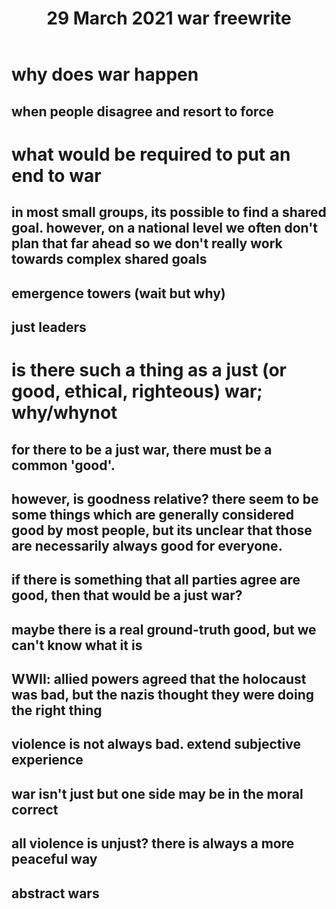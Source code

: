 #+TITLE: 29 March 2021 war freewrite
* why does war happen
** when people disagree and resort to force
* what would be required to put an end to war
** in most small groups, its possible to find a shared goal. however, on a national level we often don't plan that far ahead so we don't really work towards complex shared goals
** emergence towers (wait but why)
** just leaders
* is there such a thing as a just (or good, ethical, righteous) war; why/whynot
** for there to be a just war, there must be a common 'good'.
** however, is goodness relative? there seem to be some things which are generally considered good by most people, but its unclear that those are necessarily always good for everyone.
** if there is something that all parties agree are good, then that would be a just war?
** maybe there is a real ground-truth good, but we can't know what it is
** WWII: allied powers agreed that the holocaust was bad, but the nazis thought they were doing the right thing
** violence is not always bad. extend subjective experience
** war isn't just but one side may be in the moral correct
** all violence is unjust? there is always a more peaceful way
** abstract wars
